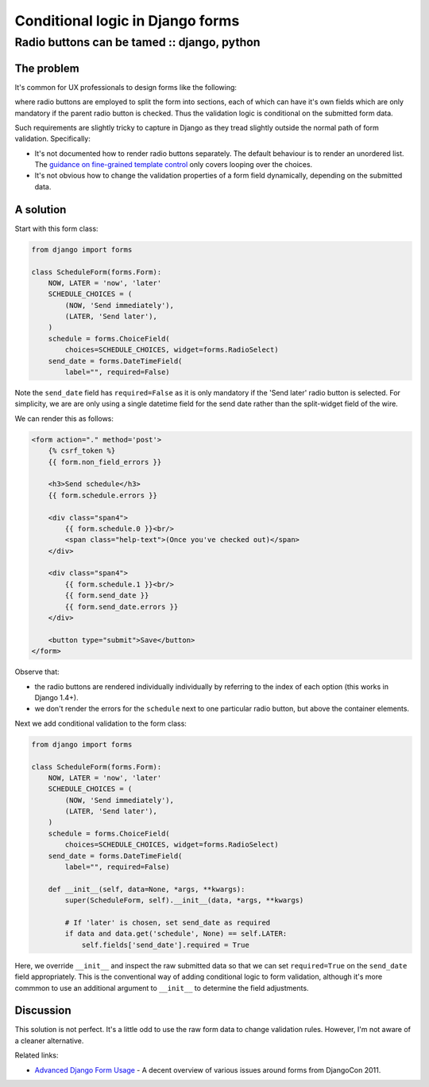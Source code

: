 =================================
Conditional logic in Django forms
=================================
--------------------------------------------
Radio buttons can be tamed :: django, python
--------------------------------------------

The problem
-----------

It's common for UX professionals to design forms like the following:

.. image:: /static/images/screenshots/radio-form-wire.png
    :class: screenshot

where radio buttons are employed to split the form into sections, each of which
can have it's own fields which are only mandatory if the parent radio button
is checked.  Thus the validation logic is conditional on the submitted form
data.

Such requirements are slightly tricky to capture in Django as they tread
slightly outside the normal path of form validation.  Specifically:

* It's not documented how to render radio buttons separately.  The default
  behaviour is to render an unordered list.  The `guidance on fine-grained
  template control`_ only covers looping over the choices.

* It's not obvious how to change the validation properties of a form field
  dynamically, depending on the submitted data.

.. _`guidance on fine-grained template control`: https://docs.djangoproject.com/en/dev/ref/forms/widgets/#radioselect

A solution
----------

Start with this form class:

.. sourcecode:: python

    from django import forms

    class ScheduleForm(forms.Form):
        NOW, LATER = 'now', 'later'
        SCHEDULE_CHOICES = (
            (NOW, 'Send immediately'),
            (LATER, 'Send later'),
        )
        schedule = forms.ChoiceField(
            choices=SCHEDULE_CHOICES, widget=forms.RadioSelect)
        send_date = forms.DateTimeField(
            label="", required=False)

Note the ``send_date`` field has ``required=False`` as it is only mandatory
if the 'Send later' radio button is selected.  For simplicity, we are are only using a single
datetime field for the send date rather than the split-widget field of the wire.

We can render this as follows:

.. sourcecode:: html

    <form action="." method='post'>
        {% csrf_token %}
        {{ form.non_field_errors }}

        <h3>Send schedule</h3>
        {{ form.schedule.errors }}

        <div class="span4">
            {{ form.schedule.0 }}<br/>
            <span class="help-text">(Once you've checked out)</span>
        </div>

        <div class="span4">
            {{ form.schedule.1 }}<br/>
            {{ form.send_date }}
            {{ form.send_date.errors }}
        </div>

        <button type="submit">Save</button>
    </form>

Observe that:

* the radio buttons are rendered individually individually by referring to
  the index of each option (this works in Django 1.4+).

* we don't render the errors for the ``schedule`` next to one particular
  radio button, but above the container elements.

Next we add conditional validation to the form class:

.. sourcecode:: python

    from django import forms

    class ScheduleForm(forms.Form):
        NOW, LATER = 'now', 'later'
        SCHEDULE_CHOICES = (
            (NOW, 'Send immediately'),
            (LATER, 'Send later'),
        )
        schedule = forms.ChoiceField(
            choices=SCHEDULE_CHOICES, widget=forms.RadioSelect)
        send_date = forms.DateTimeField(
            label="", required=False)

        def __init__(self, data=None, *args, **kwargs):
            super(ScheduleForm, self).__init__(data, *args, **kwargs)
            
            # If 'later' is chosen, set send_date as required
            if data and data.get('schedule', None) == self.LATER:
                self.fields['send_date'].required = True

Here, we override ``__init__`` and inspect the raw submitted data so that we
can set ``required=True`` on the ``send_date`` field appropriately.  This is
the conventional way of adding conditional logic to form validation, although
it's more commmon to use an additional argument to ``__init__`` to determine the
field adjustments.

Discussion
----------

This solution is not perfect.  It's a little odd to use the raw form data to
change validation rules.  However, I'm not aware of a cleaner alternative.

Related links:

* `Advanced Django Form Usage`_ - A decent overview of various issues around forms from DjangoCon 2011.
  
.. _`Advanced Django Form Usage`: http://www.slideshare.net/pydanny/advanced-django-forms-usage
